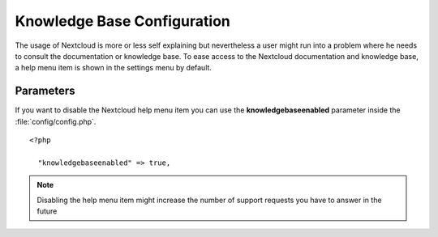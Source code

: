 Knowledge Base Configuration
============================
The usage of Nextcloud is more or less self explaining but nevertheless a user
might run into a problem where he needs to consult the documentation or knowledge base. To ease access to the Nextcloud
documentation and knowledge base, a help menu item is shown in the settings menu by default.

Parameters
----------

If you want to disable the Nextcloud help menu item you can use the **knowledgebaseenabled** parameter inside the
:file:`config/config.php`.

::

  <?php

    "knowledgebaseenabled" => true,

.. note:: Disabling the help menu item might increase the number of support requests you have to answer in the future
